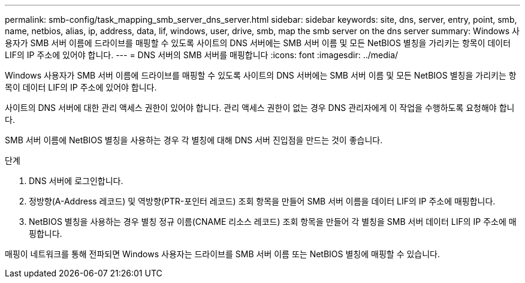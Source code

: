 ---
permalink: smb-config/task_mapping_smb_server_dns_server.html 
sidebar: sidebar 
keywords: site, dns, server, entry, point, smb, name, netbios, alias, ip, address, data, lif, windows, user, drive, smb, map the smb server on the dns server 
summary: Windows 사용자가 SMB 서버 이름에 드라이브를 매핑할 수 있도록 사이트의 DNS 서버에는 SMB 서버 이름 및 모든 NetBIOS 별칭을 가리키는 항목이 데이터 LIF의 IP 주소에 있어야 합니다. 
---
= DNS 서버의 SMB 서버를 매핑합니다
:icons: font
:imagesdir: ../media/


[role="lead"]
Windows 사용자가 SMB 서버 이름에 드라이브를 매핑할 수 있도록 사이트의 DNS 서버에는 SMB 서버 이름 및 모든 NetBIOS 별칭을 가리키는 항목이 데이터 LIF의 IP 주소에 있어야 합니다.

사이트의 DNS 서버에 대한 관리 액세스 권한이 있어야 합니다. 관리 액세스 권한이 없는 경우 DNS 관리자에게 이 작업을 수행하도록 요청해야 합니다.

SMB 서버 이름에 NetBIOS 별칭을 사용하는 경우 각 별칭에 대해 DNS 서버 진입점을 만드는 것이 좋습니다.

.단계
. DNS 서버에 로그인합니다.
. 정방향(A-Address 레코드) 및 역방향(PTR-포인터 레코드) 조회 항목을 만들어 SMB 서버 이름을 데이터 LIF의 IP 주소에 매핑합니다.
. NetBIOS 별칭을 사용하는 경우 별칭 정규 이름(CNAME 리소스 레코드) 조회 항목을 만들어 각 별칭을 SMB 서버 데이터 LIF의 IP 주소에 매핑합니다.


매핑이 네트워크를 통해 전파되면 Windows 사용자는 드라이브를 SMB 서버 이름 또는 NetBIOS 별칭에 매핑할 수 있습니다.
